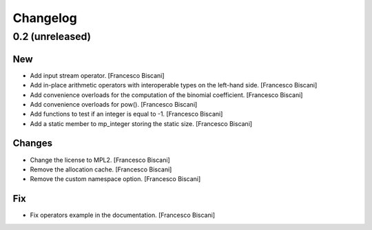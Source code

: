 Changelog
=========

0.2 (unreleased)
----------------

New
~~~

- Add input stream operator. [Francesco Biscani]

- Add in-place arithmetic operators with interoperable types on the
  left-hand side. [Francesco Biscani]

- Add convenience overloads for the computation of the binomial
  coefficient. [Francesco Biscani]

- Add convenience overloads for pow(). [Francesco Biscani]

- Add functions to test if an integer is equal to -1. [Francesco
  Biscani]

- Add a static member to mp_integer storing the static size. [Francesco
  Biscani]

Changes
~~~~~~~

- Change the license to MPL2. [Francesco Biscani]

- Remove the allocation cache. [Francesco Biscani]

- Remove the custom namespace option. [Francesco Biscani]

Fix
~~~

- Fix operators example in the documentation. [Francesco Biscani]


